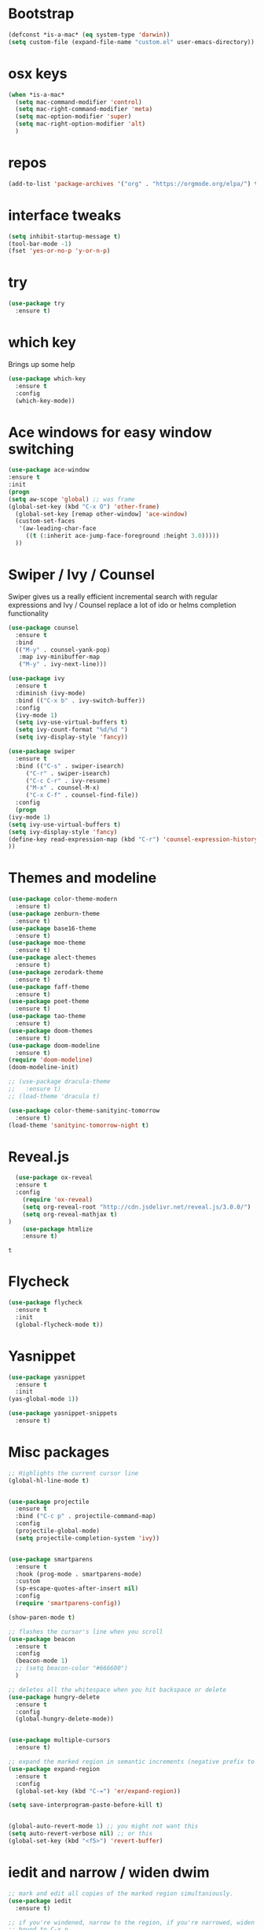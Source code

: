 #+STARTUP: overview
#+PROPERTY: header-args :comments yes :results silent
* Bootstrap
  #+BEGIN_SRC emacs-lisp
  (defconst *is-a-mac* (eq system-type 'darwin))
  (setq custom-file (expand-file-name "custom.el" user-emacs-directory))
  #+END_SRC

* osx keys
#+BEGIN_SRC emacs-lisp
  (when *is-a-mac*
    (setq mac-command-modifier 'control)
    (setq mac-right-command-modifier 'meta)
    (setq mac-option-modifier 'super)
    (setq mac-right-option-modifier 'alt)
    )
#+END_SRC

* repos
#+BEGIN_SRC emacs-lisp
(add-to-list 'package-archives '("org" . "https://orgmode.org/elpa/") t)
#+END_SRC

* interface tweaks
#+BEGIN_SRC emacs-lisp
(setq inhibit-startup-message t)
(tool-bar-mode -1)
(fset 'yes-or-no-p 'y-or-n-p)
#+END_SRC

* try
#+BEGIN_SRC emacs-lisp
(use-package try
  :ensure t)
#+END_SRC

* which key
  Brings up some help
  #+BEGIN_SRC emacs-lisp
    (use-package which-key
      :ensure t
      :config
      (which-key-mode))
#+END_SRC

* Ace windows for easy window switching
  #+BEGIN_SRC emacs-lisp
  (use-package ace-window
  :ensure t
  :init
  (progn
  (setq aw-scope 'global) ;; was frame
  (global-set-key (kbd "C-x O") 'other-frame)
    (global-set-key [remap other-window] 'ace-window)
    (custom-set-faces
     '(aw-leading-char-face
       ((t (:inherit ace-jump-face-foreground :height 3.0))))) 
    ))
  #+END_SRC

  #+RESULTS:

* Swiper / Ivy / Counsel
  Swiper gives us a really efficient incremental search with regular expressions
  and Ivy / Counsel replace a lot of ido or helms completion functionality
  #+BEGIN_SRC emacs-lisp
    (use-package counsel
      :ensure t
      :bind
      (("M-y" . counsel-yank-pop)
       :map ivy-minibuffer-map
       ("M-y" . ivy-next-line)))

    (use-package ivy
      :ensure t
      :diminish (ivy-mode)
      :bind (("C-x b" . ivy-switch-buffer))
      :config
      (ivy-mode 1)
      (setq ivy-use-virtual-buffers t)
      (setq ivy-count-format "%d/%d ")
      (setq ivy-display-style 'fancy))

    (use-package swiper
      :ensure t
      :bind (("C-s" . swiper-isearch)
	     ("C-r" . swiper-isearch)
	     ("C-c C-r" . ivy-resume)
	     ("M-x" . counsel-M-x)
	     ("C-x C-f" . counsel-find-file))
      :config
      (progn
	(ivy-mode 1)
	(setq ivy-use-virtual-buffers t)
	(setq ivy-display-style 'fancy)
	(define-key read-expression-map (kbd "C-r") 'counsel-expression-history)
	))
  #+END_SRC

* Themes and modeline
  #+BEGIN_SRC emacs-lisp
    (use-package color-theme-modern
      :ensure t)
    (use-package zenburn-theme
      :ensure t)
    (use-package base16-theme
      :ensure t)
    (use-package moe-theme
      :ensure t)
    (use-package alect-themes
      :ensure t)
    (use-package zerodark-theme
      :ensure t)
    (use-package faff-theme
      :ensure t)
    (use-package poet-theme
      :ensure t)
    (use-package tao-theme
      :ensure t)
    (use-package doom-themes
      :ensure t)
    (use-package doom-modeline
      :ensure t)
    (require 'doom-modeline)
    (doom-modeline-init)

    ;; (use-package dracula-theme
    ;;   :ensure t)
    ;; (load-theme 'dracula t)

    (use-package color-theme-sanityinc-tomorrow
      :ensure t)
    (load-theme 'sanityinc-tomorrow-night t)

  #+END_SRC

* Reveal.js
  #+BEGIN_SRC emacs-lisp  :tangle no
  (use-package ox-reveal
  :ensure t
  :config
    (require 'ox-reveal)
    (setq org-reveal-root "http://cdn.jsdelivr.net/reveal.js/3.0.0/")
    (setq org-reveal-mathjax t)
)
    (use-package htmlize
    :ensure t)
  #+END_SRC

  #+RESULTS:
  : t

* Flycheck
  #+BEGIN_SRC emacs-lisp
    (use-package flycheck
      :ensure t
      :init
      (global-flycheck-mode t))

  #+END_SRC
* Yasnippet
  #+BEGIN_SRC emacs-lisp
    (use-package yasnippet
      :ensure t
      :init
	(yas-global-mode 1))

    (use-package yasnippet-snippets
      :ensure t)
  #+END_SRC

  #+RESULTS:

* Misc packages
  #+BEGIN_SRC emacs-lisp
    ;; Highlights the current cursor line
    (global-hl-line-mode t)


    (use-package projectile
      :ensure t
      :bind ("C-c p" . projectile-command-map)
      :config
      (projectile-global-mode)
      (setq projectile-completion-system 'ivy))


    (use-package smartparens
      :ensure t
      :hook (prog-mode . smartparens-mode)
      :custom
      (sp-escape-quotes-after-insert nil)
      :config
      (require 'smartparens-config))

    (show-paren-mode t)

    ;; flashes the cursor's line when you scroll
    (use-package beacon
      :ensure t
      :config
      (beacon-mode 1)
      ;; (setq beacon-color "#666600")
      )

    ;; deletes all the whitespace when you hit backspace or delete
    (use-package hungry-delete
      :ensure t
      :config
      (global-hungry-delete-mode))


    (use-package multiple-cursors
      :ensure t)

    ;; expand the marked region in semantic increments (negative prefix to reduce region)
    (use-package expand-region
      :ensure t
      :config 
      (global-set-key (kbd "C-=") 'er/expand-region))

    (setq save-interprogram-paste-before-kill t)


    (global-auto-revert-mode 1) ;; you might not want this
    (setq auto-revert-verbose nil) ;; or this
    (global-set-key (kbd "<f5>") 'revert-buffer)
  #+END_SRC

* iedit and narrow / widen dwim

  #+BEGIN_SRC emacs-lisp
    ;; mark and edit all copies of the marked region simultaniously. 
    (use-package iedit
      :ensure t)

    ;; if you're windened, narrow to the region, if you're narrowed, widen
    ;; bound to C-x n
    (defun narrow-or-widen-dwim (p)
      "If the buffer is narrowed, it widens. Otherwise, it narrows intelligently.
    Intelligently means: region, org-src-block, org-subtree, or defun,
    whichever applies first.
    Narrowing to org-src-block actually calls `org-edit-src-code'.

    With prefix P, don't widen, just narrow even if buffer is already
    narrowed."
      (interactive "P")
      (declare (interactive-only))
      (cond ((and (buffer-narrowed-p) (not p)) (widen))
            ((region-active-p)
             (narrow-to-region (region-beginning) (region-end)))
            ((derived-mode-p 'org-mode)
             ;; `org-edit-src-code' is not a real narrowing command.
             ;; Remove this first conditional if you don't want it.
             (cond ((ignore-errors (org-edit-src-code))
                    (delete-other-windows))
                   ((org-at-block-p)
                    (org-narrow-to-block))
                   (t (org-narrow-to-subtree))))
            (t (narrow-to-defun))))

    ;; (define-key endless/toggle-map "n" #'narrow-or-widen-dwim)
    ;; This line actually replaces Emacs' entire narrowing keymap, that's
    ;; how much I like this command. Only copy it if that's what you want.
    (define-key ctl-x-map "n" #'narrow-or-widen-dwim)

  #+END_SRC


  #+RESULTS:
  : narrow-or-widen-dwim

* Hydra
#+BEGIN_SRC emacs-lisp
  (use-package hydra 
    :ensure hydra
    :init 
    (global-set-key
     (kbd "C-x t")
     (defhydra toggle (:color blue)
       "toggle"
       ("a" abbrev-mode "abbrev")
       ("s" flyspell-mode "flyspell")
       ("d" toggle-debug-on-error "debug")
       ("c" fci-mode "fCi")
       ("f" auto-fill-mode "fill")
       ("t" toggle-truncate-lines "truncate")
       ("w" whitespace-mode "whitespace")
       ("q" nil "cancel")))

    (global-set-key
     (kbd "C-x j")
     (defhydra gotoline 
       ( :pre (linum-mode 1)
	      :post (linum-mode -1))
       "goto"
       ("t" (lambda () (interactive)(move-to-window-line-top-bottom 0)) "top")
       ("b" (lambda () (interactive)(move-to-window-line-top-bottom -1)) "bottom")
       ("m" (lambda () (interactive)(move-to-window-line-top-bottom)) "middle")
       ("e" (lambda () (interactive)(end-of-buffer)) "end")
       ("c" recenter-top-bottom "recenter")
       ("n" next-line "down")
       ("p" (lambda () (interactive) (forward-line -1))  "up")
       ("g" goto-line "goto-line")
       ))

    (global-set-key
     (kbd "C-c t")
     (defhydra hydra-global-org (:color blue)
       "Org"
       ("t" org-timer-start "Start Timer")
       ("s" org-timer-stop "Stop Timer")
       ("r" org-timer-set-timer "Set Timer") ; This one requires you be in an orgmode doc, as it sets the timer for the header
       ("p" org-timer "Print Timer") ; output timer value to buffer
       ("w" (org-clock-in '(4)) "Clock-In") ; used with (org-clock-persistence-insinuate) (setq org-clock-persist t)
       ("o" org-clock-out "Clock-Out") ; you might also want (setq org-log-note-clock-out t)
       ("j" org-clock-goto "Clock Goto") ; global visit the clocked task
       ("c" org-capture "Capture") ; Don't forget to define the captures you want http://orgmode.org/manual/Capture.html
       ("l" (or )rg-capture-goto-last-stored "Last Capture"))

     ))

  (defhydra hydra-multiple-cursors (:hint nil)
    "
   Up^^             Down^^           Miscellaneous           % 2(mc/num-cursors) cursor%s(if (> (mc/num-cursors) 1) \"s\" \"\")
  ------------------------------------------------------------------
   [_p_]   Next     [_n_]   Next     [_l_] Edit lines  [_0_] Insert numbers
   [_P_]   Skip     [_N_]   Skip     [_a_] Mark all    [_A_] Insert letters
   [_M-p_] Unmark   [_M-n_] Unmark   [_s_] Search
   [Click] Cursor at point       [_q_] Quit"
    ("l" mc/edit-lines :exit t)
    ("a" mc/mark-all-like-this :exit t)
    ("n" mc/mark-next-like-this)
    ("N" mc/skip-to-next-like-this)
    ("M-n" mc/unmark-next-like-this)
    ("p" mc/mark-previous-like-this)
    ("P" mc/skip-to-previous-like-this)
    ("M-p" mc/unmark-previous-like-this)
    ("s" mc/mark-all-in-region-regexp :exit t)
    ("0" mc/insert-numbers :exit t)
    ("A" mc/insert-letters :exit t)
    ("<mouse-1>" mc/add-cursor-on-click)
    ;; Help with click recognition in this hydra
    ("<down-mouse-1>" ignore)
    ("<drag-mouse-1>" ignore)
    ("q" nil)


    ("<mouse-1>" mc/add-cursor-on-click)
    ("<down-mouse-1>" ignore)
    ("<drag-mouse-1>" ignore))

#+END_SRC

#+RESULTS:

* git
#+BEGIN_SRC emacs-lisp
  (use-package magit
    :ensure t
    :init
    (progn
      (bind-key "C-x g" 'magit-status)
      ))

  (setq magit-status-margin
	'(t "%Y-%m-%d %H:%M " magit-log-margin-width t 18))
  (use-package git-gutter
    :ensure t
    :init
    (global-git-gutter-mode +1))

  (global-set-key (kbd "M-g M-g") 'hydra-git-gutter/body)


  (use-package git-timemachine
    :ensure t)

  (defhydra hydra-git-gutter (:body-pre (git-gutter-mode 1)
					:hint nil)
    "
    Git gutter:
      _j_: next hunk        _s_tage hunk     _q_uit
      _k_: previous hunk    _r_evert hunk    _Q_uit and deactivate git-gutter
      ^ ^                   _p_opup hunk
      _h_: first hunk
      _l_: last hunk        set start _R_evision
    "
    ("j" git-gutter:next-hunk)
    ("k" git-gutter:previous-hunk)
    ("h" (progn (goto-char (point-min))
		(git-gutter:next-hunk 1)))
    ("l" (progn (goto-char (point-min))
		(git-gutter:previous-hunk 1)))
    ("s" git-gutter:stage-hunk)
    ("r" git-gutter:revert-hunk)
    ("p" git-gutter:popup-hunk)
    ("R" git-gutter:set-start-revision)
    ("q" nil :color blue)
    ("Q" (progn (git-gutter-mode -1)
		;; git-gutter-fringe doesn't seem to
		;; clear the markup right away
		(sit-for 0.1)
		(git-gutter:clear))
     :color blue))



#+END_SRC

* Better Shell
#+BEGIN_SRC emacs-lisp :tangle no
  (use-package better-shell
      :ensure t
      :bind (("C-\"" . better-shell-shell)
             ("C-:" . better-shell-remote-open)))
#+END_SRC

#+RESULTS:
: better-shell-remote-open

* Origami folding
#+BEGIN_SRC emacs-lisp
  (use-package origami
    :ensure t
    :bind
    (:map origami-mode-map
          ("C-c f" . origami-recursively-toggle-node)
          ("C-c F" . origami-toggle-all-nodes))
    )

  (use-package lsp-origami
    :ensure t
    :hook (origami-mode . #'lsp-origami-mode))


#+END_SRC

* IBUFFER
#+BEGIN_SRC emacs-lisp
  (global-set-key (kbd "C-x C-b") 'ibuffer)
  (setq ibuffer-saved-filter-groups
        (quote (("default"
                 ("dired" (mode . dired-mode))
                 ("org" (name . "^.*org$"))
                 ("magit" (mode . magit-mode))
                 ("IRC" (or (mode . circe-channel-mode) (mode . circe-server-mode)))
                 ("web" (or (mode . web-mode) (mode . js2-mode)))
                 ("shell" (or (mode . eshell-mode) (mode . shell-mode)))
                 ("mu4e" (or

                          (mode . mu4e-compose-mode)
                          (name . "\*mu4e\*")
                          ))
                 ("programming" (or
                                 (mode . clojure-mode)
                                 (mode . clojurescript-mode)
                                 (mode . python-mode)
                                 (mode . go-mode)
                                 (mode . rust-mode)
                                 (mode . c++-mode)))
                 ("emacs" (or
                           (name . "^\\*scratch\\*$")
                           (name . "^\\*Messages\\*$")))
                 ))))
  (add-hook 'ibuffer-mode-hook
            (lambda ()
              (ibuffer-auto-mode 1)
              (ibuffer-switch-to-saved-filter-groups "default")))

  ;; don't show these
                                          ;(add-to-list 'ibuffer-never-show-predicates "zowie")
  ;; Don't show filter groups if there are no buffers in that group
  (setq ibuffer-show-empty-filter-groups nil)

  ;; Don't ask for confirmation to delete marked buffers
  (setq ibuffer-expert t)

#+END_SRC

* Treemacs
#+BEGIN_SRC emacs-lisp
  (use-package treemacs
    :ensure t
    :defer t
    :config
    (progn

      (setq treemacs-follow-after-init          t
            treemacs-width                      35
            treemacs-indentation                2
            treemacs-git-integration            t
            treemacs-collapse-dirs              3
            treemacs-silent-refresh             nil
            treemacs-change-root-without-asking nil
            treemacs-sorting                    'alphabetic-desc
            treemacs-show-hidden-files          t
            treemacs-never-persist              nil
            treemacs-is-never-other-window      nil
            treemacs-goto-tag-strategy          'refetch-index)

      (treemacs-follow-mode t)
      (treemacs-filewatch-mode t))
    :bind
    (:map global-map
          ([f8]        . treemacs)
          ([f9]        . treemacs-projectile)
          ("<C-M-tab>" . treemacs)
          ("M-0"       . treemacs-select-window)
          ("C-c 1"     . treemacs-delete-other-windows)
        ))
  (use-package treemacs-projectile
    :defer t
    :ensure t
    :config
    (setq treemacs-header-function #'treemacs-projectile-create-header)
)

#+END_SRC

#+RESULTS:

* PATH 
#+BEGIN_SRC emacs-lisp
(use-package exec-path-from-shell
:ensure t
:config
(exec-path-from-shell-initialize)
)
#+END_SRC

* Ripgrep
#+BEGIN_SRC emacs-lisp
  (use-package deadgrep 
    :ensure t)

  (use-package rg
    :ensure t
    :commands rg)
#+END_SRC

* All the icons

#+BEGIN_SRC emacs-lisp
(use-package all-the-icons 
:ensure t
:defer 0.5)

(use-package all-the-icons-ivy
:ensure t
  :after (all-the-icons ivy)
  :custom (all-the-icons-ivy-buffer-commands '(ivy-switch-buffer-other-window ivy-switch-buffer))
  :config
  (add-to-list 'all-the-icons-ivy-file-commands 'counsel-dired-jump)
  (add-to-list 'all-the-icons-ivy-file-commands 'counsel-find-library)
  (all-the-icons-ivy-setup))


(use-package all-the-icons-dired
:ensure t
)

(add-hook 'dired-mode-hook 'all-the-icons-dired-mode)

#+END_SRC

* Javascript
#+BEGIN_SRC emacs-lisp
  (use-package js2-mode
    :ensure t
    :ensure ac-js2
    :init
    (progn
      (add-hook 'js-mode-hook 'js2-minor-mode)
      (add-hook 'js2-mode-hook 'ac-js2-mode)
      ))

  (use-package js2-refactor
    :ensure t
    :config 
    (progn
      (js2r-add-keybindings-with-prefix "C-c C-m")
      ;; eg. extract function with `C-c C-m ef`.
      (add-hook 'js2-mode-hook #'js2-refactor-mode)))

  ;; (use-package tern
  ;;   :ensure tern
  ;;   :ensure tern-auto-complete
  ;;   :config
  ;;   (progn
  ;;     (add-hook 'js-mode-hook (lambda () (tern-mode t)))
  ;;     (add-hook 'js2-mode-hook (lambda () (tern-mode t)))
  ;;     (add-to-list 'auto-mode-alist '("\\.js\\'" . js2-mode))
  ;;     ;;(tern-ac-setup)
  ;;     ))

  ;;(use-package jade
  ;;:ensure t
  ;;)

  ;; use web-mode for .jsx files
  (add-to-list 'auto-mode-alist '("\\.jsx$" . web-mode))


  ;; turn on flychecking globally
  (add-hook 'after-init-hook #'global-flycheck-mode)

  ;; disable jshint since we prefer eslint checking
  (setq-default flycheck-disabled-checkers
		(append flycheck-disabled-checkers
			'(javascript-jshint)))

  ;; use eslint with web-mode for jsx files
  (flycheck-add-mode 'javascript-eslint 'web-mode)

  ;; customize flycheck temp file prefix
  (setq-default flycheck-temp-prefix ".flycheck")

  ;; disable json-jsonlist checking for json files
  (setq-default flycheck-disabled-checkers
		(append flycheck-disabled-checkers
			'(json-jsonlist)))

  ;; adjust indents for web-mode to 2 spaces
  (defun my-web-mode-hook ()
    "Hooks for Web mode. Adjust indents"
    ;;; http://web-mode.org/
    (setq web-mode-markup-indent-offset 2)
    (setq web-mode-css-indent-offset 2)
    (setq web-mode-code-indent-offset 2))
  (add-hook 'web-mode-hook  'my-web-mode-hook)
#+END_SRC 

* golang
  need to install gopls: 
  #+BEGIN_SRC shell
  go get golang.org/x/tools/gopls@latest
  #+END_SRC
  
  #+BEGIN_SRC emacs-lisp
    (use-package go-mode
      :ensure t)
  #+END_SRC

* rust  
#+BEGIN_SRC emacs-lisp
  (use-package rust-mode
    :ensure t
    :hook (rust-mode . (lambda () (setq indent-tabs-mode nil)))
    :custom (rust-format-on-save t))
  
#+END_SRC
* lsp mode
  lsp mode setting, such as golang & python & rust maybe
  #+BEGIN_SRC emacs-lisp
    (use-package lsp-mode
      :ensure t
      :commands (lsp lsp-deferred)
      :custom
      (lsp-auto-guess-root nil)
      (lsp-prefer-flymake nil) ; Use flycheck instead of flymake
      :bind (:map lsp-mode-map ("C-c C-f" . lsp-format-buffer))
      :hook 
      (python-mode . lsp-deferred) 
      (go-mode . lsp-deferred)
      (rust-mode . lsp-deferred)
      )

    (use-package lsp-ui
      :ensure t
      :after lsp-mode
      :diminish
      :commands lsp-ui-mode
      :custom-face
      (lsp-ui-doc-background ((t (:background nil))))
      (lsp-ui-doc-header ((t (:inherit (font-lock-string-face italic)))))
      :bind (:map lsp-ui-mode-map
		  ([remap xref-find-definitions] . lsp-ui-peek-find-definitions)
		  ([remap xref-find-references] . lsp-ui-peek-find-references)
		  ("C-c u" . lsp-ui-imenu))
      :custom
      (lsp-ui-doc-enable t)
      (lsp-ui-doc-header t)
      (lsp-ui-doc-include-signature t)
      (lsp-ui-doc-position 'top)
      (lsp-ui-doc-border (face-foreground 'default))
      (lsp-ui-sideline-enable nil)
      (lsp-ui-sideline-ignore-duplicate t)
      (lsp-ui-sideline-show-code-actions nil)
      :config
      ;; Use lsp-ui-doc-webkit only in GUI
      (setq lsp-ui-doc-use-webkit t)
      ;; WORKAROUND Hide mode-line of the lsp-ui-imenu buffer
      ;; https://github.com/emacs-lsp/lsp-ui/issues/243
      (defadvice lsp-ui-imenu (after hide-lsp-ui-imenu-mode-line activate)
	(setq mode-line-format nil)))

  #+END_SRC
* Org mode
  需要添加更多的功能 比如 org-agenda
  #+BEGIN_SRC emacs-lisp
    (use-package org 
      :ensure t
      :pin org)

                                            ;(setenv "BROWSER" "firefox")

    (use-package org-bullets
      :ensure t
      :config
      (add-hook 'org-mode-hook (lambda () (org-bullets-mode 1))))

    (custom-set-variables
     '(org-directory "~/org")
     '(org-default-notes-file (concat org-directory "/inbox.org"))
     '(org-export-html-postamble nil)
     '(org-hide-leading-stars t)
     '(org-startup-folded (quote overview))
     '(org-startup-indented t)
     '(org-confirm-babel-evaluate nil)
     '(org-src-fontify-natively t)
     '(org-tags-column 80)
     )

    (setq org-file-apps
          (append '(("\\.docx\\'" . default)
                    ("\\.pptx\\'" . default))
                  org-file-apps))

    (global-set-key "\C-ca" 'org-agenda)

    (setq org-todo-keywords
          (quote ((sequence "TODO(t)" "NEXT(n)" "|" "DONE(d/!)")
                  (sequence "WAITING(w@/!)" "HOLD(h@/!)" "|" "CANCELLED(c@/!)" "PHONE" "MEETING"))))

    (setq org-todo-keyword-faces
          (quote (("TODO" :foreground "red" :weight bold)
                  ("NEXT" :foreground "light blue" :weight bold)
                  ("DONE" :foreground "green" :weight bold)
                  ("WAITING" :foreground "orange" :weight bold)
                  ("HOLD" :foreground "magenta" :weight bold)
                  ("CANCELLED" :foreground "forest green" :weight bold)
                  ("MEETING" :foreground "green" :weight bold)
                  ("PHONE" :foreground "green" :weight bold))))

    (setq org-refile-targets '((nil :maxlevel . 1)
                               (org-agenda-files :maxlevel . 1)))
    (setq org-outline-path-complete-in-steps nil)

    (setq org-agenda-start-on-weekday nil)
    (setq org-agenda-custom-commands
          '(("c" "Simple agenda view"
             ((agenda "")
              (alltodo "")))))

    (global-set-key (kbd "C-c c") 'org-capture)

    (setq org-agenda-files 
          (list 
           (concat org-directory "/gtd.org")
           (concat org-directory "/journal.org")
           (concat org-directory "/inbox.org")))

    (setq org-capture-templates
          '(("l" "Link" entry (file+headline "~/org/inbox.org" "Links")
             "* %? %^L %^g \n%T" :prepend t)
            ("t" "To Do Item" entry (file+headline "~/org/inbox.org" "Tasks")
             "* TODO %?\n%u" :prepend t)
            ("n" "Note" entry (file+headline "~/org/inbox.org" "Notes")
             "* %u %? " :prepend t)
            ))


    (defadvice org-capture-finalize 
        (after delete-capture-frame activate)  
      "Advise capture-finalize to close the frame"  
      (if (equal "capture" (frame-parameter nil 'name))  
          (delete-frame)))

    (defadvice org-capture-destroy 
        (after delete-capture-frame activate)  
      "Advise capture-destroy to close the frame"  
      (if (equal "capture" (frame-parameter nil 'name))  
          (delete-frame)))  

    (use-package noflet
      :ensure t )
    (defun make-capture-frame ()
      "Create a new frame and run org-capture."
      (interactive)
      (make-frame '((name . "capture")))
      (select-frame-by-name "capture")
      (delete-other-windows)
      (noflet ((switch-to-buffer-other-window (buf) (switch-to-buffer buf)))
        (org-capture)))

    ;; ;; (require 'ox-beamer)
    ;; ;; for inserting inactive dates
    ;; (define-key org-mode-map (kbd "C-c >") (lambda () (interactive (org-time-stamp-inactive))))


    (use-package htmlize :ensure t)

  #+END_SRC
* org-mac-link
  Customize the org group by typing M-x customize-group RET org RET,
  then expand the Modules section, and enable mac-link.  You may also
  optionally bind a key to activate the link grabber menu, like this:

  #+BEGIN_SRC emacs-lisp
    (require 'org-mac-link)
    (add-hook 'org-mode-hook (lambda () 
      (define-key org-mode-map (kbd "C-c g") 'org-mac-grab-link)))  
  #+END_SRC
* Company
#+BEGIN_SRC emacs-lisp
  (use-package company
    :ensure t
    :config
    (setq company-idle-delay 0)
    (setq company-minimum-prefix-length 3)

    (global-company-mode t)
    )

  (use-package company-lsp
    :ensure t
    :config
    (setq compnay-lsp-enable-snippet t)
    (push 'company-lsp company-backends)
    )
#+END_SRC
* Markdown
  brew install grip
  #+BEGIN_SRC emacs-lisp
    (use-package grip-mode
      :ensure t
      :bind (:map markdown-mode-command-map
		  ("g" . grip-mode)))
  #+END_SRC

* Apple Color Emoji
  😄😆你好呀➡️ ➡️ ⬅️➡️
  #+BEGIN_SRC emacs-lisp
    (set-fontset-font
     t 'symbol (font-spec :family "Apple Color Emoji") nil 'prepend)

    (use-package company-emoji
      :ensure t)

    (use-package company
      :ensure t
      :config
      ;; ...
      (add-to-list 'company-backends 'company-emoji))

  #+END_SRC
* Dash
  #+BEGIN_SRC emacs-lisp
    (when (eq system-type 'darwin)
      (use-package dash-at-point
	:ensure t
	:config (global-set-key (kbd "C-c D") 'dash-at-point)))
  #+END_SRC
* recent files
  #+BEGIN_SRC emacs-lisp
    (add-hook 'after-init-hook 'recentf-mode)
    (setq-default
     recentf-max-saved-items 1000
     recentf-exclude '("/tmp/" "/ssh:"))
  #+END_SRC
* Chinese Font
  #+BEGIN_SRC emacs-lisp
    (use-package cnfonts
      :ensure t
      :config (cnfonts-enable)
      :bind (("C-M-=" . cnfonts-increase-fontsize)
	     ("C-M--" . cnfonts-decrease-fontsize)))
  #+END_SRC
* emacs server
#+BEGIN_SRC emacs-lisp
(server-start)
#+END_SRC
* personal keymap
#+BEGIN_SRC emacs-lisp
  ;; set up my own map
  (define-prefix-command 'z-map)
  (global-set-key (kbd "C-z") 'z-map) ;; was C-1
  (define-key z-map (kbd "k") 'compile)
  (define-key z-map (kbd "c") 'hydra-multiple-cursors/body)
  ;;(define-key z-map (kbd "m") 'mu4e)
  ;;(define-key z-map (kbd "1") 'org-global-cycle)
  ;;(define-key z-map (kbd "a") 'org-agenda-show-agenda-and-todo)
  (define-key z-map (kbd "g") 'counsel-ag)
  ;;(define-key z-map (kbd "2") 'make-frame-command)
  ;;(define-key z-map (kbd "0") 'delete-frame)
  (define-key z-map (kbd "o") 'ace-window)

  (define-key z-map (kbd "s") 'flyspell-correct-word-before-point)
  ;;(define-key z-map (kbd "i") 'z/load-iorg)
  (define-key z-map (kbd "f") 'origami-toggle-node)
  ;;(define-key z-map (kbd "w") 'z/swap-windows)
  ;;(define-key z-map (kbd "*") 'calc)
#+END_SRC
